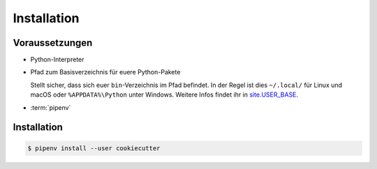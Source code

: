 Installation
============

Voraussetzungen
---------------

* Python-Interpreter

* Pfad zum Basisverzeichnis für euere Python-Pakete

  Stellt sicher, dass sich euer ``bin``-Verzeichnis im Pfad  befindet. In der
  Regel ist dies ``~/.local/`` für Linux und macOS oder ``%APPDATA%\Python``
  unter Windows. Weitere Infos findet ihr in `site.USER_BASE
  <https://docs.python.org/3/library/site.html#site.USER_BASE>`_.

  .. tab:: Linux/macOS

     Für Bash könnt ihr den Pfad in eurer ``~/.bash_profile`` angeben:

     .. code-block:: bash

        export PATH=$HOME/.local/bin:$PATH

     und anschließend die Datei einlesen mit:

     .. code-block:: console

        $ source ~/.bash_profile

  .. tab:: Windows

     Stellt sicher, dass das Verzeichnis, in dem CookieCutter installiert wird,
     sich in eurem ``Path`` befindet, damit ihr es direkt aufrufen könnt. Sucht
     dazu auf eurem Computer nach *Environment Variables* und fügt dieses
     Verzeichnis zu ``Path`` hinzu, also :abbr:`z.B.(zum Beispiel)`
     ``%APPDATA%\Python\Python3x\Scripts``. Anschließend müsst ihr vermutlich
     die Session neu starten um die Umgebungsvariablen nutzen zu können.

     .. seealso::
        `Configuring Python
        <https://docs.python.org/3/using/windows.html#configuring-python>`_

* :term:`pipenv`

Installation
------------

.. code-block:: console

    $ pipenv install --user cookiecutter
